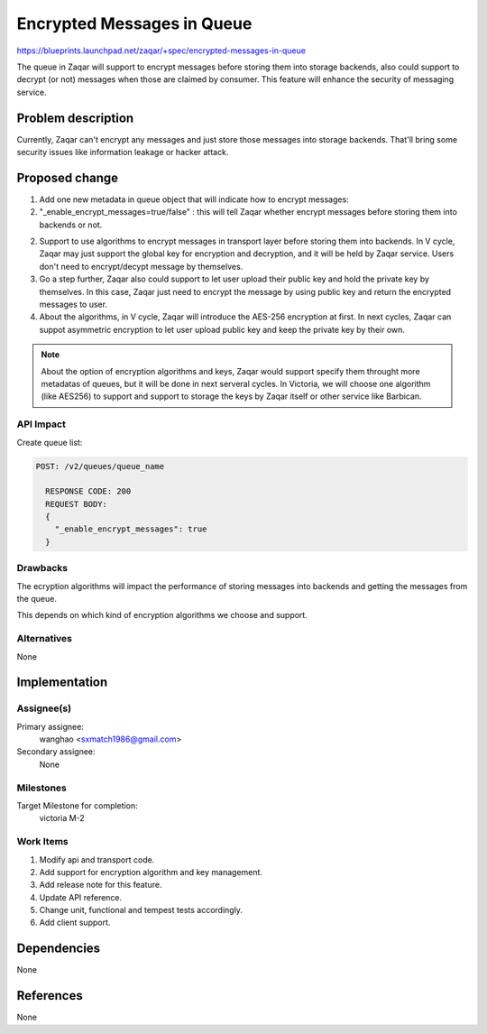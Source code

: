 ..
  This template should be in ReSTructured text. The filename in the git
  repository should match the launchpad URL, for example a URL of
  https://blueprints.launchpad.net/zaqar/+spec/awesome-thing should be named
  awesome-thing.rst.

  Please do not delete any of the sections in this
  template.  If you have nothing to say for a whole section, just write: None

  For help with syntax, see http://sphinx-doc.org/rest.html
  To test out your formatting, see http://www.tele3.cz/jbar/rest/rest.html

===========================
Encrypted Messages in Queue
===========================

https://blueprints.launchpad.net/zaqar/+spec/encrypted-messages-in-queue

The queue in Zaqar will support to encrypt messages before storing them into
storage backends, also could support to decrypt (or not) messages when those
are claimed by consumer. This feature will enhance the security of messaging
service.

Problem description
===================

Currently, Zaqar can't encrypt any messages and just store those messages into
storage backends. That'll bring some security issues like information leakage
or hacker attack.

Proposed change
===============

1. Add one new metadata in queue object that will indicate how to
   encrypt messages:

#. "_enable_encrypt_messages=true/false" : this will tell Zaqar whether encrypt
   messages before storing them into backends or not.

2. Support to use algorithms to encrypt messages in transport layer before
   storing them into backends. In V cycle, Zaqar may just support the global
   key for encryption and decryption, and it will be held by Zaqar service.
   Users don't need to encrypt/decypt message by themselves.

3. Go a step further, Zaqar also could support to let user upload their public
   key and hold the private key by themselves. In this case, Zaqar just need to
   encrypt the message by using public key and return the encrypted messages to
   user.

4. About the algorithms, in V cycle, Zaqar will introduce the AES-256
   encryption at first. In next cycles, Zaqar can suppot asymmetric
   encryption to let user upload public key and keep the private key
   by their own.

.. note::

   About the option of encryption algorithms and keys, Zaqar would support
   specify them throught more metadatas of queues, but it will be done in next
   serveral cycles. In Victoria, we will choose one algorithm (like AES256) to
   support and support to storage the keys by Zaqar itself or other
   service like Barbican.

API Impact
-----------

Create queue list:

.. code-block::

  POST: /v2/queues/queue_name

    RESPONSE CODE: 200
    REQUEST BODY:
    {
      "_enable_encrypt_messages": true
    }

Drawbacks
---------

The ecryption algorithms will impact the performance of storing
messages into backends
and getting the messages from the queue.

This depends on which kind of encryption algorithms we choose and support.

Alternatives
------------

None

Implementation
==============

Assignee(s)
-----------

Primary assignee:
  wanghao <sxmatch1986@gmail.com>

Secondary assignee:
  None

Milestones
----------

Target Milestone for completion:
  victoria M-2

Work Items
----------

#. Modify api and transport code.
#. Add support for encryption algorithm and key management.
#. Add release note for this feature.
#. Update API reference.
#. Change unit, functional and tempest tests accordingly.
#. Add client support.

Dependencies
============

None

References
==========

None
